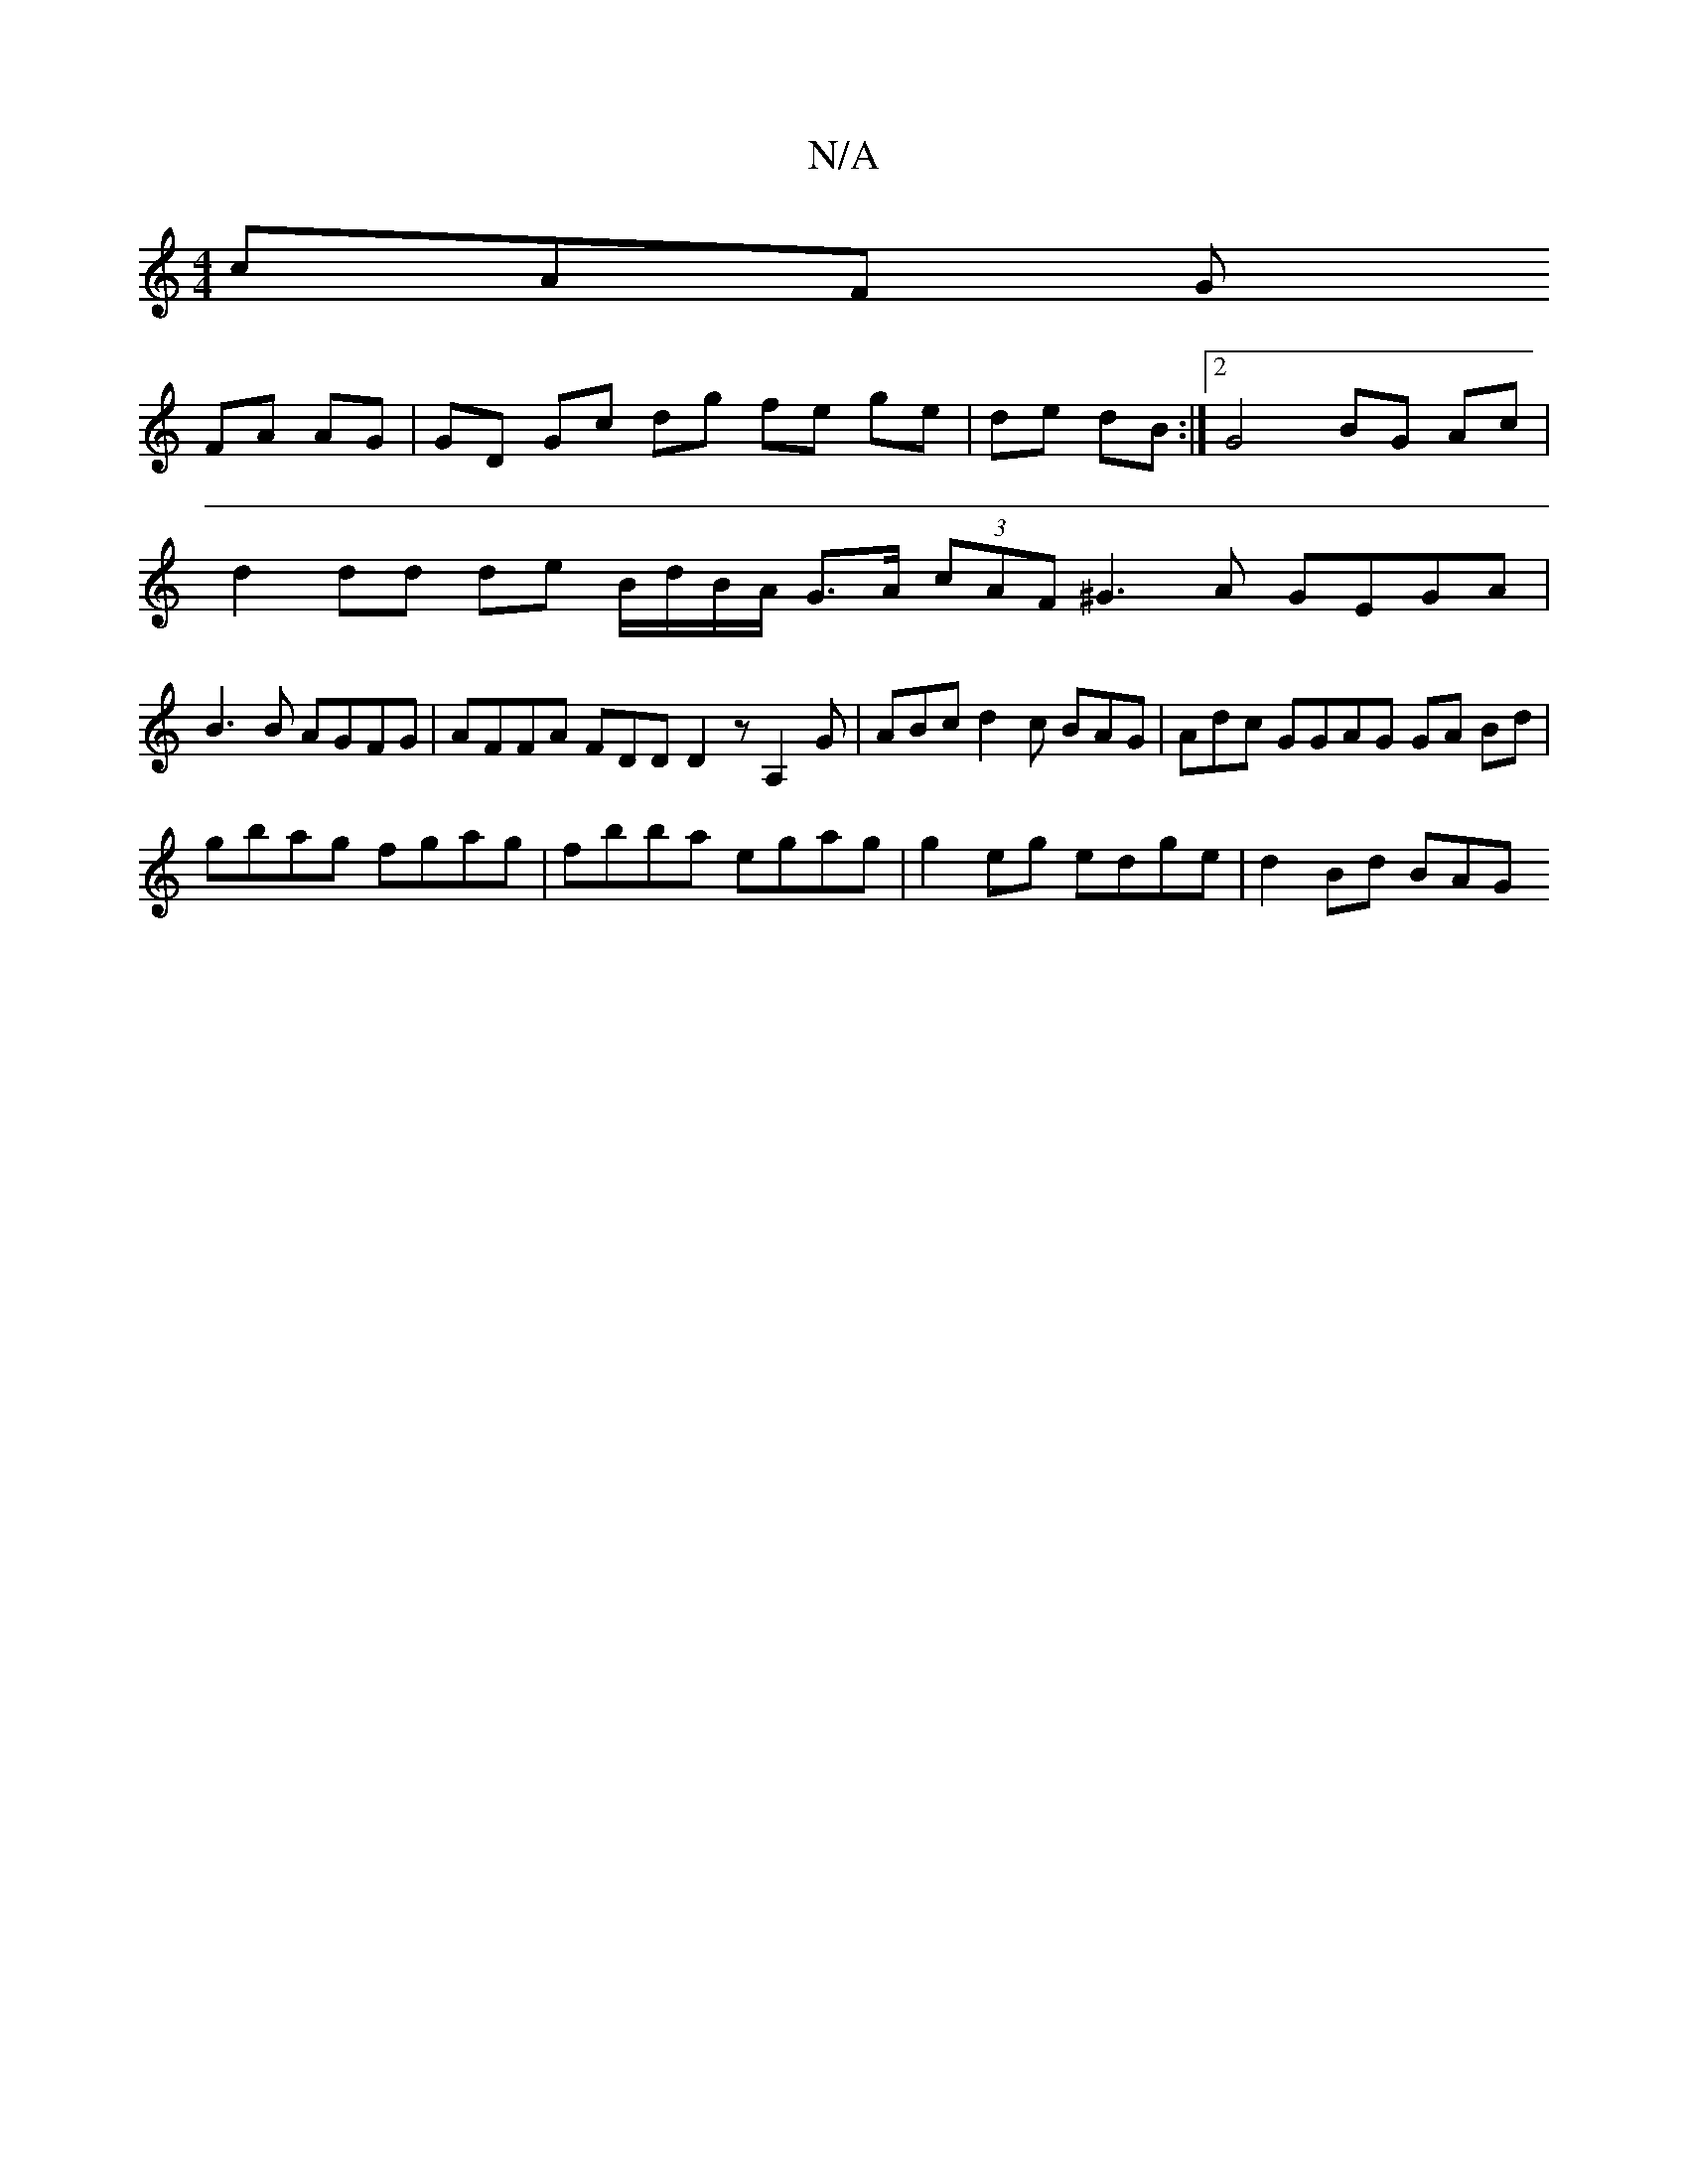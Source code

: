 X:1
T:N/A
M:4/4
R:N/A
K:Cmajor
cAF G
FA AG | GD Gc dg fe ge|de dB:|2 G4 BG Ac |
d2 dd de B/d/B/A/ G>A (3cAF ^G3 A GEGA |
B3B AGFG | AFFA FDD D2 z A,2G | ABc d2c BAG | Adc GGAG GA Bd |
gbag fgag | fbba- egag | g2 eg edge | d2 Bd BAG